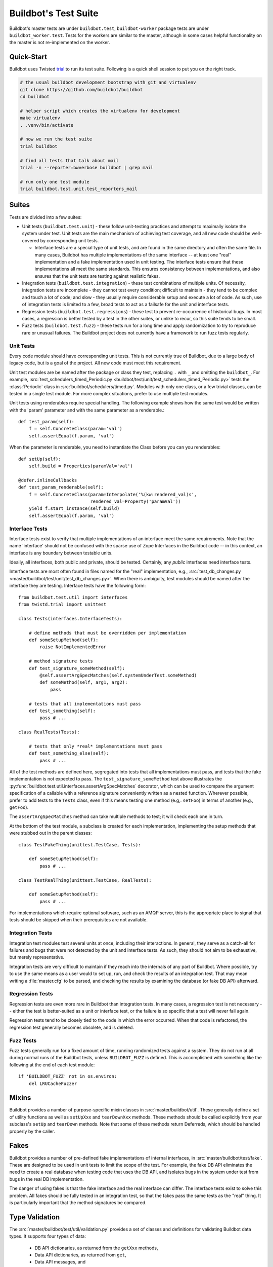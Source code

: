 Buildbot's Test Suite
=====================

Buildbot's master tests are under ``buildbot.test``, ``buildbot-worker`` package tests are under ``buildbot_worker.test``.
Tests for the workers are similar to the master, although in some cases helpful functionality on the master is not re-implemented on the worker.

Quick-Start
-----------

Buildbot uses Twisted `trial <http://twistedmatrix.com/trac/wiki/TwistedTrial>`_ to run its test suite.
Following is a quick shell session to put you on the right track.

.. code-block:: bash

    # the usual buildbot development bootstrap with git and virtualenv
    git clone https://github.com/buildbot/buildbot
    cd buildbot

    # helper script which creates the virtualenv for development
    make virtualenv
    . .venv/bin/activate

    # now we run the test suite
    trial buildbot

    # find all tests that talk about mail
    trial -n --reporter=bwverbose buildbot | grep mail

    # run only one test module
    trial buildbot.test.unit.test_reporters_mail

Suites
------

Tests are divided into a few suites:

* Unit tests (``buildbot.test.unit``) - these follow unit-testing practices and
  attempt to maximally isolate the system under test.  Unit tests are the main
  mechanism of achieving test coverage, and all new code should be well-covered
  by corresponding unit tests.

  * Interface tests are a special type of unit tests, and are found in the same directory and often the same file.
    In many cases, Buildbot has multiple implementations of the same interface -- at least one "real" implementation and a fake implementation used in unit testing.
    The interface tests ensure that these implementations all meet the same standards.
    This ensures consistency between implementations, and also ensures that the unit tests are testing against realistic fakes.

* Integration tests (``buildbot.test.integration``) - these test combinations
  of multiple units.  Of necessity, integration tests are incomplete - they
  cannot test every condition; difficult to maintain - they tend to be complex
  and touch a lot of code; and slow - they usually require considerable setup
  and execute a lot of code.  As such, use of integration tests is limited to a
  few, broad tests to act as a failsafe for the unit and interface tests.

* Regression tests (``buildbot.test.regressions``) - these test to prevent
  re-occurrence of historical bugs.  In most cases, a regression is better
  tested by a test in the other suites, or unlike to recur, so this suite tends
  to be small.

* Fuzz tests (``buildbot.test.fuzz``) - these tests run for a long time and
  apply randomization to try to reproduce rare or unusual failures.  The
  Buildbot project does not currently have a framework to run fuzz tests
  regularly.

Unit Tests
~~~~~~~~~~

Every code module should have corresponding unit tests.  This is not currently
true of Buildbot, due to a large body of legacy code, but is a goal of the
project.  All new code must meet this requirement.

Unit test modules are be named after the package or class they test, replacing
``.`` with ``_`` and omitting the ``buildbot_``. For example,
:src:`test_schedulers_timed_Periodic.py <buildbot/test/unit/test_schedulers_timed_Periodic.py>`
tests the :class:`Periodic` class in
:src:`buildbot/schedulers/timed.py`. Modules with only one class, or a few
trivial classes, can be tested in a single test module. For more complex
situations, prefer to use multiple test modules.

Unit tests using renderables require special handling. The following example
shows how the same test would be written with the 'param' parameter and with the
same parameter as a renderable.::

    def test_param(self):
        f = self.ConcreteClass(param='val')
        self.assertEqual(f.param, 'val')

When the parameter is renderable, you need to instantiate the Class before you
can you renderables::

    def setUp(self):
        self.build = Properties(paramVal='val')

    @defer.inlineCallbacks
    def test_param_renderable(self):
        f = self.ConcreteClass(param=Interpolate('%(kw:rendered_val)s',
                               rendered_val=Property('paramVal'))
        yield f.start_instance(self.build)
        self.assertEqual(f.param, 'val')

Interface Tests
~~~~~~~~~~~~~~~

Interface tests exist to verify that multiple implementations of an interface
meet the same requirements.  Note that the name 'interface' should not be
confused with the sparse use of Zope Interfaces in the Buildbot code -- in this
context, an interface is any boundary between testable units.

Ideally, all interfaces, both public and private, should be tested.  Certainly,
any *public* interfaces need interface tests.

Interface tests are most often found in files named for the "real" implementation, e.g., :src:`test_db_changes.py <master/buildbot/test/unit/test_db_changes.py>`.
When there is ambiguity, test modules should be named after the interface they are testing.
Interface tests have the following form::

    from buildbot.test.util import interfaces
    from twistd.trial import unittest

    class Tests(interfaces.InterfaceTests):

        # define methods that must be overridden per implementation
        def someSetupMethod(self):
            raise NotImplementedError

        # method signature tests
        def test_signature_someMethod(self):
            @self.assertArgSpecMatches(self.systemUnderTest.someMethod)
            def someMethod(self, arg1, arg2):
                pass

        # tests that all implementations must pass
        def test_something(self):
            pass # ...

    class RealTests(Tests):

        # tests that only *real* implementations must pass
        def test_something_else(self):
            pass # ...

All of the test methods are defined here, segregated into tests that all implementations must pass, and tests that the fake implementation is not expected to pass.
The ``test_signature_someMethod`` test above illustrates the :py:func:`buildbot.test.util.interfaces.assertArgSpecMatches` decorator, which can be used to compare the argument specification of a callable with a reference signature conveniently written as a nested function.
Wherever possible, prefer to add tests to the ``Tests`` class, even if this means testing one method (e.g,. ``setFoo``) in terms of another (e.g., ``getFoo``).

The ``assertArgSpecMatches`` method can take multiple methods to test; it will check each one in turn.

At the bottom of the test module, a subclass is created for each implementation, implementing the setup methods that were stubbed out in the parent classes::

    class TestFakeThing(unittest.TestCase, Tests):

        def someSetupMethod(self):
            pass # ...

    class TestRealThing(unittest.TestCase, RealTests):

        def someSetupMethod(self):
            pass # ...

For implementations which require optional software, such as an AMQP server, this is the appropriate place to signal that tests should be skipped when their prerequisites are not available.

Integration Tests
~~~~~~~~~~~~~~~~~

Integration test modules test several units at once, including their
interactions.  In general, they serve as a catch-all for failures and bugs that
were not detected by the unit and interface tests.  As such, they should not
aim to be exhaustive, but merely representative.

Integration tests are very difficult to maintain if they reach into the
internals of any part of Buildbot.  Where possible, try to use the same means
as a user would to set up, run, and check the results of an integration test.
That may mean writing a :file:`master.cfg` to be parsed, and checking the
results by examining the database (or fake DB API) afterward.

Regression Tests
~~~~~~~~~~~~~~~~

Regression tests are even more rare in Buildbot than integration tests.  In
many cases, a regression test is not necessary -- either the test is
better-suited as a unit or interface test, or the failure is so specific that a
test will never fail again.

Regression tests tend to be closely tied to the code in which the error
occurred.  When that code is refactored, the regression test generally becomes
obsolete, and is deleted.

Fuzz Tests
~~~~~~~~~~

Fuzz tests generally run for a fixed amount of time, running randomized tests
against a system.  They do not run at all during normal runs of the Buildbot
tests, unless ``BUILDBOT_FUZZ`` is defined. This is accomplished with something
like the following at the end of each test module::

    if 'BUILDBOT_FUZZ' not in os.environ:
        del LRUCacheFuzzer

Mixins
------

Buildbot provides a number of purpose-specific mixin classes in :src:`master/buildbot/util`.
These generally define a set of utility functions as well as ``setUpXxx`` and ``tearDownXxx`` methods.
These methods should be called explicitly from your subclass's ``setUp`` and ``tearDown`` methods.
Note that some of these methods return Deferreds, which should be handled properly by the caller.

.. _Fakes:

Fakes
-----

Buildbot provides a number of pre-defined fake implementations of internal interfaces, in :src:`master/buildbot/test/fake`.
These are designed to be used in unit tests to limit the scope of the test.
For example, the fake DB API eliminates the need to create a real database when testing code that uses the DB API, and isolates bugs in the system under test from bugs in the real DB implementation.

The danger of using fakes is that the fake interface and the real interface can
differ.  The interface tests exist to solve this problem.  All fakes should be
fully tested in an integration test, so that the fakes pass the same tests as
the "real" thing.  It is particularly important that the method signatures be
compared.

Type Validation
---------------

The :src:`master/buildbot/test/util/validation.py` provides a set of classes and definitions for validating Buildbot data types.
It supports four types of data:

 * DB API dictionaries, as returned from the ``getXxx`` methods,
 * Data API dictionaries, as returned from ``get``,
 * Data API messages, and
 * Simple data types.

These are validated from elsewhere in the codebase with calls to

 * ``verifyDbDict(testcase, type, value)``,
 * ``verifyData(testcase, type, options, value)``,
 * ``verifyMessage(testcase, routingKey, message)``, and
 * ``verifyType(testcase, name, value, validator)``.

respectively.
The ``testcase`` argument is used to fail the test case if the validation does not succeed.
For DB dictionaries and data dictionaries, the ``type`` identifies the expected data type.
For messages, the type is determined from the first element of the routing key.

All messages sent with the fake MQ implementation are automatically validated using ``verifyMessage``.
The ``verifyType`` method is used to validate simple types, e.g., ::

    validation.verifyType(self, 'param1', param1, validation.StringValidator())

In any case, if ``testcase`` is None, then the functions will raise an :py:exc:`AssertionError` on failure.

Validator Classes
~~~~~~~~~~~~~~~~~

A validator is an instance of the ``Validator`` class.
Its ``validate`` method is a generator function that takes a name and an object to validate.
It yields error messages describing any deviations of ``object`` from the designated data type.
The ``name`` argument is used to make such messages more helpful.

A number of validators are supplied for basic types.
A few classes deserve special mention:

 * ``NoneOk`` wraps another validator, allowing the object to be None.
 * ``Any`` will match any object without error.
 * ``IdentifierValidator`` will match identifiers; see :ref:`identifier <type-identifier>`.
 * ``DictValidator`` takes key names as keyword arguments, with the values giving validators for each key.
   The ``optionalNames`` argument is a list of keys which may be omitted without error.
 * ``SourcedPropertiesValidator`` matches dictionaries with (value, source) keys, the representation used for properties in the data API.
 * ``MessageValidator`` validates messages.
   It checks that the routing key is a tuple of strings.
   The first tuple element gives the message type.
   The last tuple element is the event, and must be a member of the ``events`` set.
   The remaining "middle" tuple elements must match the message values identified by ``keyFields``.
   The ``messageValidator`` should be a ``DictValidator`` configured to check the message body.
   This validator's ``validate`` method is called with a tuple ``(routingKey, message)``.
 * ``Selector`` allows different validators to be selected based on matching functions.
   Its ``add`` method takes a matching function, which should return a boolean, and a validator to use if the matching function returns true.
   If the matching function is None, it is used as a default.
   This class is used for message and data validation.

Defining Validators
~~~~~~~~~~~~~~~~~~~

DB validators are defined in the ``dbdict`` dictionary, e.g., ::

    dbdict['foodict'] = DictValidator(
        id=IntValidator(),
        name=StringValidator(),
        ...
    )

Data validators are ``Selector`` validators, where the selector is the ``options`` passed to ``verifyData``. ::

    data['foo'] = Selector()
    data['foo'].add(lambda opts : opt.get('fanciness') > 10,
        DictValidator(
            fooid=IntValidator(),
            name=StringValidator(),
            ...
    ))

Similarly, message validators are ``Selector`` validators, where the selector is the routing key.
The underlying validator should be a ``MessageValidator``. ::

    message['foo'] = Selector()
    message['foo'].add(lambda rk : rk[-1] == 'new',
        MessageValidator(
            keyFields=['fooid'],
            events=['new', 'complete'],
            messageValidator=DictValidator(
                fooid=IntValidator(),
                name=StringValidator(),
                ...
           )))

Good Tests
----------

Bad tests are worse than no tests at all, since they waste developers' time
wondering "was that a spurious failure?" or "what the heck is this test trying
to do?"  Buildbot needs good tests.  So what makes a good test?

.. _Tests-Independent-of-Time:

Independent of Time
~~~~~~~~~~~~~~~~~~~

Tests that depend on wall time will fail. As a bonus, they run very slowly. Do
not use :meth:`reactor.callLater` to wait "long enough" for something to happen.

For testing things that themselves depend on time, consider using
:class:`twisted.internet.tasks.Clock`.  This may mean passing a clock instance to
the code under test, and propagating that instance as necessary to ensure that
all of the code using :meth:`callLater` uses it.  Refactoring code for
testability is difficult, but worthwhile.

For testing things that do not depend on time, but for which you cannot detect
the "end" of an operation: add a way to detect the end of the operation!

Clean Code
~~~~~~~~~~

Make your tests readable. This is no place to skimp on comments! Others will
attempt to learn about the expected behavior of your class by reading the
tests. As a side note, if you use a :class:`Deferred` chain in your test, write
the callbacks as nested functions, rather than using methods with funny names::

    def testSomething(self):
        d = doThisFirst()
        def andThisNext(res):
            pass # ...
        d.addCallback(andThisNext)
        return d

This isolates the entire test into one indented block. It is OK to add methods
for common functionality, but give them real names and explain in detail what
they do.

Good Name
~~~~~~~~~

Test method names should follow the pattern :samp:`test_{METHOD}_{CONDITION}`
where *METHOD* is the method being tested, and *CONDITION* is the
condition under which it's tested. Since we can't always test a single
method, this is not a hard-and-fast rule.

Assert Only One Thing
~~~~~~~~~~~~~~~~~~~~~

Where practical, each test should have a single assertion. This may require a
little bit of work to get several related pieces of information into a single
Python object for comparison. The problem with multiple assertions is that, if
the first assertion fails, the remainder are not tested.  The test results then
do not tell the entire story.

Prefer Fakes to Mocks
~~~~~~~~~~~~~~~~~~~~~

Mock objects are too "compliant", and this often masks errors in the system
under test.  For example, a mis-spelled method name on a mock object will not
raise an exception.

Where possible, use one of the pre-written fake objects (see
:ref:`Fakes`) instead of a mock object.  Fakes
themselves should be well-tested using interface tests.

Where they are appropriate, Mock objects can be constructed easily using the
aptly-named `mock <http://www.voidspace.org.uk/python/mock/>`_ module, which is
a requirement for Buildbot's tests.

Small Tests
~~~~~~~~~~~

The shorter each test is, the better. Test as little code as possible in each test.

It is fine, and in fact encouraged, to write the code under test in such a way
as to facilitate this. As an illustrative example, if you are testing a new
Step subclass, but your tests require instantiating a BuildMaster, you're
probably doing something wrong!

This also applies to test modules.  Several short, easily-digested test modules
are preferred over a 1000-line monster.

Isolation
~~~~~~~~~

Each test should be maximally independent of other tests. Do not leave files
laying around after your test has finished, and do not assume that some other
test has run beforehand. It's fine to use caching techniques to avoid repeated,
lengthy setup times.

Be Correct
~~~~~~~~~~

Tests should be as robust as possible, which at a basic level means using the
available frameworks correctly. All Deferreds should have callbacks and be
chained properly. Error conditions should be checked properly. Race conditions
should not exist (see :ref:`Tests-Independent-of-Time`, above).

Be Helpful
~~~~~~~~~~

Note that tests will pass most of the time, but the moment when they are most
useful is when they fail.

When the test fails, it should produce output that is helpful to the person
chasing it down. This is particularly important when the tests are run
remotely, in which case the person chasing down the bug does not have access to
the system on which the test fails. A test which fails sporadically with no
more information than "AssertionFailed" is a prime candidate for deletion if
the error isn't obvious. Making the error obvious also includes adding comments
describing the ways a test might fail.

Keeping State
~~~~~~~~~~~~~

Python does not allow assignment to anything but the innermost local scope or
the global scope with the ``global`` keyword.  This presents a problem when
creating nested functions::

    def test_localVariable(self):
        cb_called = False
        def cb():
            cb_called = True
        cb()
        self.assertTrue(cb_called) # will fail!

The ``cb_called = True`` assigns to a *different variable* than
``cb_called = False``.  In production code, it's usually best to work around
such problems, but in tests this is often the clearest way to express the
behavior under test.

The solution is to change something in a common mutable object.  While a simple
list can serve as such a mutable object, this leads to code that is hard to
read.  Instead, use :class:`State`::

    from buildbot.test.state import State

    def test_localVariable(self):
        state = State(cb_called=False)
        def cb():
            state.cb_called = True
        cb()
        self.assertTrue(state.cb_called) # passes

This is almost as readable as the first example, but it actually works.

